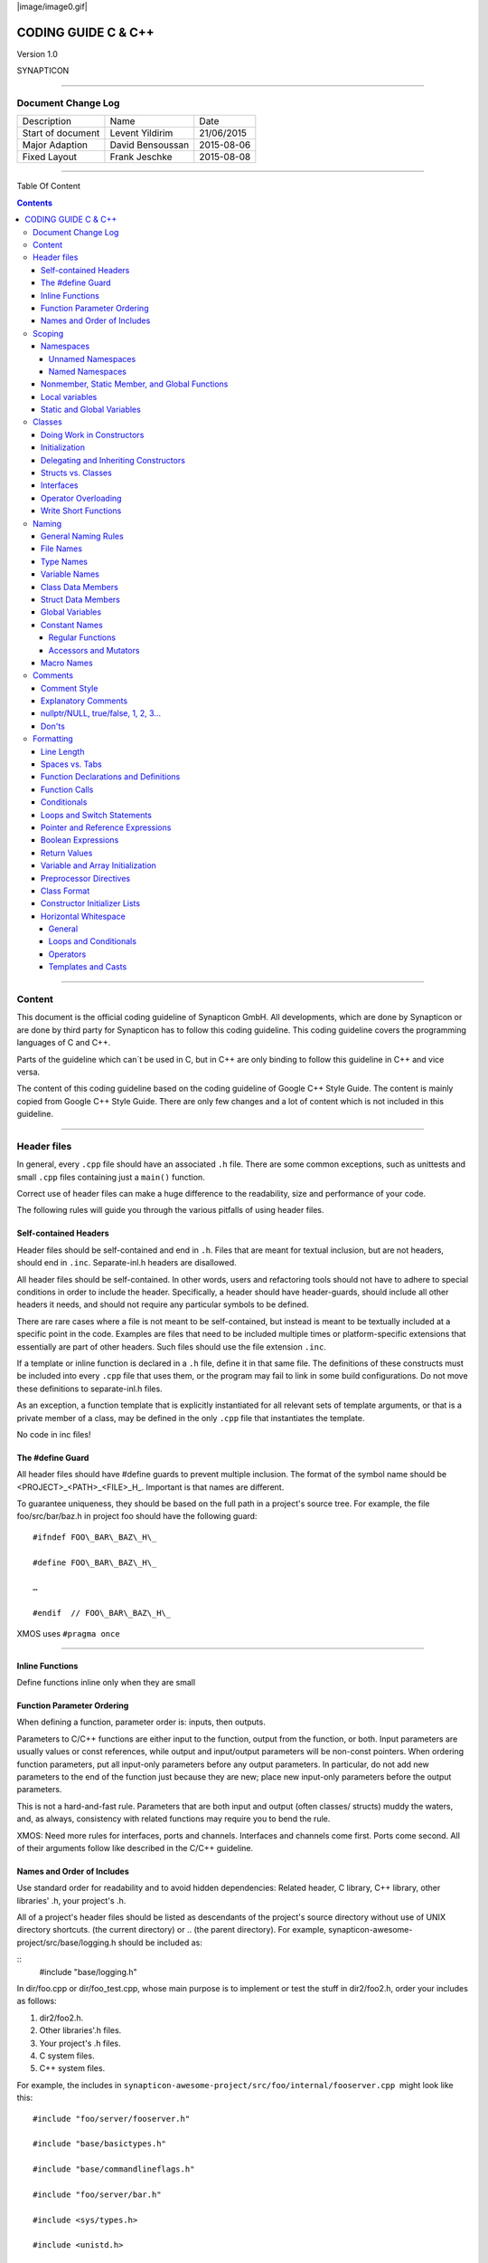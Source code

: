 
|image/image0.gif|



====================
CODING GUIDE C & C++
====================

Version 1.0

SYNAPTICON

--------------

Document Change Log
===================

+-------------------------+-------------------------+-------------------------+
| Description             | Name                    | Date                    |
+-------------------------+-------------------------+-------------------------+
| Start of document       | Levent Yildirim         | 21/06/2015              |
+-------------------------+-------------------------+-------------------------+
| Major Adaption          | David Bensoussan        | 2015-08-06              |
+-------------------------+-------------------------+-------------------------+
| Fixed Layout            | Frank Jeschke           | 2015-08-08              |
+-------------------------+-------------------------+-------------------------+

--------------

Table Of Content

.. contents::


--------------


Content
=======

This document is the official coding guideline of Synapticon GmbH. All
developments, which are done by Synapticon or are done by third party
for Synapticon has to follow this coding guideline. This coding
guideline covers the programming languages of C and C++.

Parts of the guideline which can´t be used in C, but in C++ are only
binding to follow this guideline in C++ and vice versa.

The content of this coding guideline based on the coding guideline of
Google C++ Style Guide. The content is mainly copied from Google C++
Style Guide. There are only few changes and a lot of content which is
not included in this guideline.

--------------

Header files
============

In general, every ``.cpp`` file should have an associated ``.h`` file. There
are some common exceptions, such as unittests and small ``.cpp`` files
containing just a ``main()`` function.

Correct use of header files can make a huge difference to the
readability, size and performance of your code.

The following rules will guide you through the various pitfalls of using
header files.

Self-contained Headers
----------------------

Header files should be self-contained and end in ``.h``. Files that are
meant for textual inclusion, but are not headers, should end in ``.inc``.
Separate-inl.h headers are disallowed.

All header files should be self-contained. In other words, users and
refactoring tools should not have to adhere to special conditions in
order to include the header. Specifically, a header should have
header-guards, should include all other headers it needs, and should not
require any particular symbols to be defined.

There are rare cases where a file is not meant to be self-contained, but
instead is meant to be textually included at a specific point in the
code. Examples are files that need to be included multiple times or
platform-specific extensions that essentially are part of other headers.
Such files should use the file extension ``.inc``.

If a template or inline function is declared in a ``.h`` file, define it in
that same file. The definitions of these constructs must be included
into every ``.cpp`` file that uses them, or the program may fail to link in
some build configurations. Do not move these definitions to
separate-inl.h files.

As an exception, a function template that is explicitly instantiated for
all relevant sets of template arguments, or that is a private member of
a class, may be defined in the only ``.cpp`` file that instantiates the
template.

No code in inc files!

The #define Guard
-----------------

All header files should have #define guards to prevent multiple
inclusion. The format of the symbol name should be
<PROJECT>\_<PATH>\_<FILE>\_H\_. Important is that names are different.

To guarantee uniqueness, they should be based on the full path in a
project's source tree. For example, the file foo/src/bar/baz.h in
project foo should have the following guard:

:: 

        #ifndef FOO\_BAR\_BAZ\_H\_

        #define FOO\_BAR\_BAZ\_H\_

        …

        #endif  // FOO\_BAR\_BAZ\_H\_

XMOS uses ``#pragma once``

--------------

Inline Functions
----------------

Define functions inline only when they are small

Function Parameter Ordering
---------------------------

When defining a function, parameter order is: inputs, then outputs.

Parameters to C/C++ functions are either input to the function, output
from the function, or both. Input parameters are usually values or const
references, while output and input/output parameters will be
non-const pointers. When ordering function parameters, put all
input-only parameters before any output parameters. In particular, do
not add new parameters to the end of the function just because they are
new; place new input-only parameters before the output parameters.

This is not a hard-and-fast rule. Parameters that are both input and
output (often classes/ structs) muddy the waters, and, as always,
consistency with related functions may require you to bend the rule.

XMOS: Need more rules for interfaces, ports and channels. Interfaces and
channels come first. Ports come second. All of their arguments follow
like described in the C/C++ guideline.

Names and Order of Includes
---------------------------

Use standard order for readability and to avoid hidden dependencies:
Related header, C library, C++ library, other libraries' .h, your
project's .h.

All of a project's header files should be listed as descendants of the
project's source directory without use of UNIX directory shortcuts. (the
current directory) or .. (the parent directory). For example,
synapticon-awesome-project/src/base/logging.h should be included as:

:: 
        #include "base/logging.h"

In dir/foo.cpp or dir/foo\_test.cpp, whose main purpose is to implement
or test the stuff in dir2/foo2.h, order your includes as follows:

#. dir2/foo2.h.
#. Other libraries'.h files.
#. Your project's .h files.
#. C system files.
#. C++ system files.

For example, the includes in
``synapticon-awesome-project/src/foo/internal/fooserver.cpp``
 might look like this::

        #include "foo/server/fooserver.h"

        #include "base/basictypes.h"

        #include "base/commandlineflags.h"

        #include "foo/server/bar.h"

        #include <sys/types.h>

        #include <unistd.h>

        #include <hash\_map>

        #include <vector>

Exception:

Sometimes, system-specific code needs conditional includes. Such code
can put conditional includes after other includes. Of course, keep your
system-specific code small and localized.

Example::

        #include "foo/public/fooserver.h"

        #include "base/port.h"  // For LANG\_CXX11.

        #ifdef LANG\_CXX11

        #include <initializer\_list>

        #endif  // LANG\_CXX11

--------------

Scoping
=======

Namespaces
----------

Unnamed namespaces in .cpp files are encouraged. With named namespaces,
choose the name based on the project, and possibly its path. Do not use
a using-directive. Do not use inline namespaces.

Unnamed Namespaces
~~~~~~~~~~~~~~~~~~

-  Unnamed namespaces are allowed and even encouraged in .cpp files, to
   avoid link time naming conflicts::
        namespace {                           // This is in a .cpp file.
        
        // The content of a namespace is not indented.
        //
        // This function is guaranteed not to generate a colliding symbol
        // with other symbols at link time, and is only visible to
        // callers in this .cpp file.
        bool UpdateInternals(Frobber\* f, int newval) {
          ...
        }
        
        }  // namespace

However, file-scope declarations that are associated with a particular
class may be declared in that class as types, static data members or
static member functions rather than as members of an unnamed namespace.

-  Do not use unnamed namespaces in .h files.

Named Namespaces
~~~~~~~~~~~~~~~~

Named namespaces should be used as follows:

-  Namespaces wrap the entire source file after includes,gflags
   definitions/declarations, and forward declarations of classes from
   other namespaces::

        // In the .h file
        namespace mynamespace {

        // All declarations are within the namespace scope.
        // Notice the lack of indentation.
        class MyClass {
         public:
          ...
          void Foo();
        };

        }  // namespace mynamespace
        // In the .cpp file
        namespace mynamespace {

        // Definition of functions is within scope of the namespace.
        void MyClass::Foo() {
          ...
        }

        }  // namespace mynamespace

The typical .cpp file might have more complex detail, including the need
to reference classes in other namespaces.

::

        #include "a.h"

        DEFINE\_bool(someflag, false, "dummy flag");

        class C;  // Forward declaration of class C in the global namespace.

        namespace a { class A; }  // Forward declaration of a::A.

        namespace b {

        ...code for b...         // Code goes against the left margin.

        }  // namespace b

-  You may use a using-declaration anywhere in a .cpp file, and in
   functions, methods or classes in .h files.

::

        // OK in .cpp files.

        // Must be in a function, method or class in .h files.

        using ::foo::bar;

-  Do not use inline namespaces.

--------------

Nonmember, Static Member, and Global Functions
----------------------------------------------

Prefer nonmember functions within a namespace or static member functions
to global functions; use completely global functions rarely.

Local variables
---------------

C++ allows you to declare variables anywhere in a function. We encourage
you to declare them in as local a scope as possible, and as close to the
first use as possible. This makes it easier for the reader to find the
declaration and see what type the variable is and what it was
initialized to. In particular, initialization should be used instead of
declaration and assignment, e.g.:

::

        int i;

        i = f();      // Bad -- initialization separate from declaration.

        int j = g();  // Good -- declaration has initialization.

        vector<int> v;

        v.push\_back(1);  // Prefer initializing using brace initialization.

        v.push\_back(2);

        vector<int> v = {1, 2};  // Good -- v starts initialized.

Static and Global Variables
---------------------------

Static or global variables of class type are forbidden: they cause
hard-to-find bugs due to indeterminate order of construction and
destruction. However, such variables are allowed if they are constexpr:
they have no dynamic initialization or destruction.

Objects with static storage duration, including global variables, static
variables, static class member variables, and function static variables,
must be Plain Old Data (POD): only ints, chars, floats, or pointers, or
arrays/ structs of POD.

--------------

Classes
=======

Classes are the fundamental unit of code in C++. Naturally, we use them
extensively. This section lists the main dos and don'ts you should
follow when writing a class.

Doing Work in Constructors
--------------------------

Avoid doing complex initialization in constructors (in particular,
initialization that can fail or that requires virtual method calls).

Constructors should never call virtual functions or attempt to raise
non-fatal failures. If your object requires non-trivial initialization,
consider using a factory function or Init() method.

Initialization
--------------

If your class defines member variables, you must provide an in-class
initializer for every member variable or write a constructor (which can
be a default constructor). If you do not declare any constructors
yourself then the compiler will generate a default constructor for you,
which may leave some fields uninitialized or initialized to
inappropriate values.

Delegating and Inheriting Constructors
--------------------------------------

Use delegating and inheriting constructors when they reduce code
duplication.

::

        X::X(const string& name)

        : name\_(name)

        , var\_name(var)

        {

          ...

        }

        X::X() : X("") { }

        class Base {

         public:

          Base();

          Base(int n);

          Base(const string& s);

          ...

        };

        class Derived : public Base {

         public:

          using Base::Base;  // Base's constructors are redeclared here.

        };

Structs vs. Classes
-------------------

Use a struct only for passive objects that carry data; everything else
is a class.

Structs should be used for passive objects that carry data, and may have
associated constants, but lack any functionality other than
access/setting the data members. The accessing/setting of fields is done
by directly accessing the fields rather than through method invocations.
Methods should not provide behavior but should only be used to set up
the data members, e.g., constructor, destructor, Initialize(), Reset(),
Validate().

If more functionality is required, a class is more appropriate. If in
doubt, make it a class.

Interfaces
----------

Classes that satisfy certain conditions are allowed, but not required,
to end with an Interface suffix.

Operator Overloading
--------------------

Do not overload operators except in rare, special circumstances. Do not
create user-defined literals.

Write Short Functions
---------------------

Prefer small and focused functions.

We recognize that long functions are sometimes appropriate, so no hard
limit is placed on functions length. If a function exceeds about 40
lines, think about whether it can be broken up without harming the
structure of the program.

--------------

Naming
======

The most important consistency rules are those that govern naming. The
style of a name immediately informs us what sort of thing the named
entity is: a type, a variable, a function, a constant, a macro, etc.,
without requiring us to search for the declaration of that entity. The
pattern-matching engine in our brains relies a great deal on these
naming rules.

General Naming Rules
--------------------

Function names, variable names, and filenames should be descriptive;
eschew abbreviation.

Give as descriptive a name as possible, within reason. Do not worry
about saving horizontal space as it is far more important to make your
code immediately understandable by a new reader. Do not use
abbreviations that are ambiguous or unfamiliar to readers outside your
project, and do not abbreviate by deleting letters within a word.

::

        int price\_count\_reader;    // No abbreviation.

        int num\_errors;            // "num" is a widespread convention.

        int num\_dns\_connections;   // Most people know what "DNS" stands for.

        int n;                     // Meaningless.

        int nerr;                  // Ambiguous abbreviation.

        int n\_comp\_conns;          // Ambiguous abbreviation.

        int wgc\_connections;       // Only your group knows what this stands
        for.

        int pc\_reader;             // Lots of things can be abbreviated "pc".

        int cstmr\_id;              // Deletes internal letters.

File Names
----------

Filenames should be all lowercase and can include underscores (\_) or
dashes (-). Follow the convention that your project uses. If there is no
consistent local pattern to follow, prefer "\_".

Examples of acceptable file names:

-  my\_useful\_class.cpp
-  my-useful-class.cpp
-  myusefulclass.cpp
-  myusefulclass\_test.cpp // \_unittest and \_regtest are deprecated.

C++ files should end in.cpp and header files should end in.h. Files that
rely on being textually included at specific points should end in.inc

Do not use filenames that already exist in /usr/include, such as db.h.

In general, make your filenames very specific. For example, use
http\_server\_logs.h rather than logs.h. A very common case is to have a
pair of files called, e.g., foo\_bar.h and foo\_bar.cpp, defining a
class called FooBar.

Type Names
----------

Type names start with a capital letter and have a capital letter for
each new word, with no underscores: MyExcitingClass, MyExcitingEnum.

The names of all types — classes, structs, typedefs, and enums — have
the same naming convention. Type names should start with a capital
letter and have a capital letter for each new word. No underscores. For
example:

::

        // classes and structs

        class UrlTable { ...

        class UrlTableTester { ...

        struct UrlTableProperties { ...

        // typedefs

        typedef hash\_map<UrlTableProperties \*, string> PropertiesMap;

        // enums

        enum UrlTableErrors { ...

Variable Names
--------------

The names of variables and data members are all lowercase, with
underscores between words. Data members of classes (but not structs)
additionally have trailing underscores. For instance:
a\_local\_variable, a\_struct\_data\_member, a\_class\_data\_member\_.

For example::

        string table\_name;  // OK - uses underscore.

        string tablename;   // OK - all lowercase.

        string tableName;   // Bad - mixed case.

Class Data Members
------------------

Data members of classes, both static and non-static, are named like
ordinary nonmember variables, but with a trailing underscore.

::

        class TableInfo {

          ...

         private:

          string table\_name\_;  // OK - underscore at end.

          string tablename\_;   // OK.

          static Pool<TableInfo>\* pool\_;  // OK.

        };

Struct Data Members
-------------------

Data members of structs, both static and non-static, are named like
ordinary nonmember variables. They do not have the trailing underscores
that data members in classes have.

::

        struct UrlTableProperties {

          string name;

          int num\_entries;

          static Pool<UrlTableProperties>\* pool;

        };

Global Variables
----------------

There are no special requirements for global variables, which should be
rare in any case, but if you use one, consider prefixing it with g\_or
some other marker to easily distinguish it from local variables.

Constant Names
--------------

Constants should be completely uppercase, for constants defined globally
or within a class.

Separate word by \_ underscore:

::

        const int DAYS\_IN\_WEEK = 7;

Regular Functions
~~~~~~~~~~~~~~~~~

Functions should start with a capital letter and have a capital letter
for each new word. No underscores.

If your function crashes upon an error, you should append OrDie to the
function name. This only applies to functions which could be used by
production code and to errors that are reasonably likely to occur during
normal operation.

C++

::

        addTableEntry()
        deleteUrl()
        openFileOrDie()

C

::

        add\_table\_entry()
        delete\_url()
        open\_file\_or\_die()

Accessors and Mutators
~~~~~~~~~~~~~~~~~~~~~~

Accessors and mutators (get and set functions) should match the name of
the variable they are getting and setting. This shows an excerpt of a
class whose instance variable is num\_entries\_.

::

        class MyClass {

         public:

          ...

          int getNumEntries() const { return num\_entries\_; }

          void setNumEntries(int num\_entries) { num\_entries\_ = num\_entries;
        }

          bool isActive()

         private:

          int num\_entries\_;

        };

You may also use lowercase letters for other very short inlined
functions. For example if a function were so cheap you would not cache
the value if you were calling it in a loop, then lowercase naming would
be acceptable.

Macro Names
-----------

In general macros should not be used. However, if they are absolutely
needed, then they should be named with all capitals and underscores.

::

        #define ROUND(x) ...

        #define PI\_ROUNDED 3.0

--------------

Comments
========

When writing your comments, write for your audience: the next
contributor who will need to understand your code. Be generous — the
next one may be you!

Comment as less as possible and as much as needed. By using good naming
it should be possible to reduce comments to a minimum.

Comment Style
-------------

Use either the // or /\* \*/ syntax, as long as you are consistent.

You can use either the // or the /\* \*/ syntax; however, // is
much more common. Be consistent with how you comment and what style you
use where.

Explanatory Comments
--------------------

Tricky or complicated code blocks should have comments before them.
Example:

::

        // Divide result by two, taking into account that x

        // contains the carry from the add.

        for (int i = 0; i < result->size(); i++) {

          x = (x << 8) + (\*result)[i];

          (\*result)[i] = x >> 1;

          x &= 1;

        }

nullptr/NULL, true/false, 1, 2, 3...
------------------------------------

When you pass in a null pointer, boolean, or literal integer values to
functions, you should consider adding a comment about what they are, or
make your code self-documenting by using constants. For example,
compare:

::

        bool success = CalculateSomething(interesting\_value,

                                          10,

                                          false,

                                          NULL);  // What are these arguments??

versus::

        bool success = CalculateSomething(interesting\_value,

                                          10,     // Default base value.

                                          false,  // Not the first time we're calling this.

                                          NULL);  // No callback.

Or alternatively, constants or self-describing variables::

        const int kDefaultBaseValue = 10;
        const bool kFirstTimeCalling = false;
        Callback \*null\_callback = NULL;

        bool success = CalculateSomething(interesting\_value,

                                          kDefaultBaseValue,

                                          kFirstTimeCalling,

                                          null\_callback);

Don'ts
------

Note that you should never describe the code itself. Assume that the
person reading the code knows C++ better than you do, even though he or
she does not know what you are trying to do::

        // Now go through the b array and make sure that if i occurs,

        // the next element is i+1.

        ...        // Geez.  What a useless comment.

--------------

Formatting
==========

Coding style and formatting are pretty arbitrary, but a project is much
easier to follow if everyone uses the same style. Individuals may not
agree with every aspect of the formatting rules, and some of the rules
may take some getting used to, but it is important that all project
contributors follow the style rules so that they can all read and
understand everyone's code easily.

Line Length
-----------

Each line of text in your code should be at most 80 characters long,
exceptions are allowed.

Spaces vs. Tabs
---------------

Use only spaces, and indent 2 spaces at a time.

We use spaces for indentation. Do not use tabs in your code. You should
set your editor to emit spaces when you hit the tab key.

Function Declarations and Definitions
-------------------------------------

Return type on the same line as function name, parameters on the same
line if they fit. Wrap parameter lists which do not fit on a single line
as you would wrap arguments in a function call.

Functions look like this::

        ReturnType ClassName::FunctionName(Type par\_name1, Type par\_name2)
        {

          DoSomething();

          ...

        }

If you have too much text to fit on one line::

        ReturnType ClassName::ReallyLongFunctionName(Type par\_name1,

                                                     Type par\_name2,

                                                     Type par\_name3)

        {

          DoSomething();

          ...

        }

If some parameters are unused, comment out the variable name in the
function definition::

        // Always have named parameters in interfaces.

        class Shape {

         public:

          virtual void Rotate(double radians) = 0;

        };

        // Always have named parameters in the declaration.

        class Circle : public Shape {

         public:

          virtual void Rotate(double radians);

        };

        // Comment out unused named parameters in definitions.

        void Circle::Rotate(double /\*radians\*/) {}

        // Bad - if someone wants to implement later, it's not clear what the
        // variable means.

        void Circle::Rotate(double) {}

Function Calls
--------------

Either write the call all on a single line, wrap the arguments at the
parenthesis, or start the arguments on a new line indented by four
spaces and continue at that 4 space indent. In the absence of other
considerations, use the minimum number of lines, including placing
multiple arguments on each line where appropriate.

Function calls have the following format::

        bool retval = DoSomething(argument1, argument2, argument3);

If the arguments do not all fit on one line, they should be broken up
onto multiple lines, with each subsequent line aligned with the first
argument. Do not add spaces after the open paren or before the close
paren::

        bool retval = DoSomething(averyveryveryverylongargument1,

                                  argument2,

                                  argument3);

Arguments may optionally all be placed on subsequent lines

::

        if (...) {

          ...

          if (...) {

            DoSomething(argument1,

                        argument2,

                        argument3,

                        argument4);

          }
        }

Put multiple arguments on a single line to reduce the number of lines
necessary for calling a function unless there is a specific readability
problem. Some find that formatting with strictly one argument on each
line is more readable and simplifies editing of the arguments. However,
we prioritize for the reader over the ease of editing arguments, and
most readability problems are better addressed with the following
techniques.

If having multiple arguments in a single line decreases readability due
to the complexity or confusing nature of the expressions that make up
some arguments, try creating variables that capture those arguments in a
descriptive name::

        int my\_heuristic = scores[x] \* y + bases[x];

        bool retval = DoSomething(my\_heuristic, x, y, z);

Or put the confusing argument on its own line with an explanatory
comment::

        bool retval = DoSomething(scores[x] \* y + bases[x],  // Score heuristic.
                                  x, y, z);

If there is still a case where one argument is significantly more
readable on its own line, then put it on its own line. The decision
should be specific to the argument which is made more readable rather
than a general policy.

Sometimes arguments form a structure that is important for readability.
In those cases, feel free to format the arguments according to that
structure::

        // Transform the widget by a 3x3 matrix.

        my\_widget.Transform(x1, x2, x3,

                            y1, y2, y3,

                            z1, z2, z3);

Conditionals
------------

Prefer no spaces inside parentheses. The if and else keywords belong on
separate lines.

There are two acceptable formats for a basic conditional statement. One
includes spaces between the parentheses and the condition, and one does
not.

The most common form is without spaces. Either is fine, but be
consistent. If you are modifying a file, use the format that is already
present. If you are writing new code, use the format that the other
files in that directory or project use. If in doubt and you have no
personal preference, do not add the spaces.

::

        if (condition) {  // no spaces inside parentheses

          ...  // 2 space indent.

        } else if (...) {  // The else goes on the same line as the closing brace.

          ...

        } else {

          ...

        }

--------------

Note that in all cases you must have a space between the if and the open
parenthesis. You must also have a space between the close parenthesis
and the curly brace, if you're using one.

::

        if(condition) {   // Bad - space missing after IF.

        if (condition){   // Bad - space missing before {.

        if(condition){    // Doubly bad.

        if (condition) {  // Good - proper space after IF and before {.

Short conditional statements may be written on one line if this enhances
readability. You may use this only when the line is brief and the
statement does not use the else clause.

::

        if (x == kFoo) return new Foo();

        if (x == kBar) return new Bar();

        This is not allowed when the if statement has an else:

        // Not allowed - IF statement on one line when there is an ELSE clause

        if (x) DoThis();

        else DoThat();

In general, curly braces are not required for single-line statements,
but they are allowed if you like them; conditional or loop statements
with complex conditions or statements may be more readable with curly
braces. Some projects require that an if must always always have an
accompanying brace.

::

        if (condition)
          DoSomething();  // 2 space indent.   // NOT ALLOWED!!! bitchy.
        if (condition) {
          DoSomething();  // 2 space indent.
        }

However, if one part of an if-else statement uses curly braces, the
other part must too::

        // Not allowed - curly on IF but not ELSE
        if (condition) {
          foo;
        } else
          bar;

        // Not allowed - curly on ELSE but not IF
        if (condition)
          foo;
        else {
          bar;
        }

        // Curly braces around both IF and ELSE required because
        // one of the clauses used braces.
        if (condition) {
          foo;
        } else {
          bar;
        }

Loops and Switch Statements
---------------------------

Switch statements may use braces for blocks. Annotate non-trivial
fall-through between cases. Braces are optional for single-statement
loops. Empty loop bodies should use {} or continue.

case blocks in switch statements can have curly braces or not, depending
on your preference. If you do include curly braces they should be placed
as shown below.

If not conditional on an enumerated value, switch statements should
always have a default case (in the case of an enumerated value, the
compiler will warn you if any values are not handled). If the default
case should never execute, simply assert::

        switch (var) {
          case 0: {  // 2 space indent
            ...      // 4 space indent
            break;
          }

          case 1: {
            ...
            break;
          }

          default: {
            assert(false);
          }
        }

Braces are NOT(!) optional for single-statement loops.

::

        /* NO */
        for (int i = 0; i < kSomeNumber; ++i)
          printf("I love you\\n");

        /* Yes */
        for (int i = 0; i < kSomeNumber; ++i) {
          printf("I take it back\\n");
        }

Empty loop bodies should use {} or continue, but not a single semicolon.

::

        while (condition) {
          // Repeat test until it returns false.
        }

        for (int i = 0; i < kSomeNumber; ++i) {}  // Good - empty body.

        while (condition) continue; // Bad - continue indicates no logic.

        while (condition);  // Bad - looks like part of do/while loop.

Pointer and Reference Expressions
---------------------------------

No spaces around period or arrow. Pointer operators do not have trailing
spaces.

The following are examples of correctly-formatted pointer and reference
expressions::

        x = \*p;

        p = &x;

        x = r.y;

        x = r->y;

Note that:

-  There are no spaces around the period or arrow when accessing a
   member.
-  Pointer operators have no space after the \* or &.

When declaring a pointer variable or argument, you may place the
asterisk adjacent to either the type or to the variable name::

        // These are fine, space preceding.

        char \*c;

        const string &str;

        // These are not fine, space following.

        char\* c;    // but remember to do "char\* c, \*d, \*e, ...;"!

        const string& str;

        char \* c;  // Bad - spaces on both sides of \*

        const string & str;  // Bad - spaces on both sides of &

You should do this consistently within a single file, so, when modifying
an existing file, use the style in that file.

Boolean Expressions
-------------------

When you have a boolean expression that is longer than the standard line
length, be consistent in how you break up the lines.

In this example, the logical AND operator is always at the end of the
lines::

        if (this\_one\_thing > this\_other\_thing &&
            a\_third\_thing == a\_fourth\_thing &&
            yet\_another && last\_one) {
          ...
        }

Note that when the code wraps in this example, both of the && logical
AND operators are at the end of the line. This is more common in Google
code, though wrapping all operators at the beginning of the line is also
allowed. Feel free to insert extra parentheses judiciously because they
can be very helpful in increasing readability when used appropriately.
Also note that you should always use the punctuation operators, such
as && and ~, rather than the word operators, such as and and compl.

Return Values
-------------

Do not needlessly surround the return expression with parentheses.

Use parentheses in return expr; only where you would use them in x =
expr;.

::

        return result;                  // No parentheses in the simple case.

        // Parentheses OK to make a complex expression more readable.
        return (some\_long\_condition &&
                another\_condition);

        return (value);                // You wouldn't write var = (value);

        return(result);                // return is not a function!

Variable and Array Initialization
---------------------------------

Your choice of =, (), or {}.

You may choose between =, (), and {}; the following are all correct::

        int x = 3;

        int x(3);

        int x{3};

        string name = "Some Name";

        string name("Some Name");

        string name{"Some Name"};

Be careful when using a braced initialization list {...} on a type with
an std::initializer\_list constructor. A
nonempty braced-init-list prefers the std::initializer\_list constructor
whenever possible. Note that empty braces {}are special, and will call a
default constructor if available. To force the
non-std::initializer\_list constructor, use parentheses instead of
braces.

::

        vector<int> v(100, 1);  // A vector of 100 1s.

        vector<int> v{100, 1};  // A vector of 100, 1.

Also, the brace form prevents narrowing of integral types. This can
prevent some types of programming errors.

::

        int pi(3.14);  // OK -- pi == 3.

        int pi{3.14};  // Compile error: narrowing conversion.

Preprocessor Directives
-----------------------

The hash mark that starts a preprocessor directive should always be at
the beginning of the line.

Even when preprocessor directives are within the body of indented code,
the directives should start at the beginning of the line.

::

        // Good - directives at beginning of line

          if (lopsided\_score) {

        #if DISASTER\_PENDING      // Correct -- Starts at beginning of line

            DropEverything();

        #if NOTIFY                   NotifyClient();

        #endif /\* NOTIFY \*/

        #endif /\* DISASTER\_PENDING \*/

            BackToNormal();

          }

        // Bad - indented directives

          if (lopsided\_score) {

            #if DISASTER\_PENDING  // Wrong!  The "#if" should be at beginning
        of line

            DropEverything();

            #endif                // Wrong!  Do not indent "#endif"

            BackToNormal();

          }

Class Format
------------

Sections in public, protected and private order, each indented by no
space.

The basic format for a class declaration (lacking the comments,
see `Class
Comments <https://google-styleguide.googlecode.com/svn/trunk/cppguide.html#Class_Comments>`__ for
a discussion of what comments are needed) is::

        class MyClass : public OtherClass {

        public:

          MyClass();  // Regular 2 space indent.

          explicit MyClass(int var);

          ~MyClass() {}

          void SomeFunction();

          void SomeFunctionThatDoesNothing() {

          }

          void set\_some\_var(int var) { some\_var\_ = var; }

          int some\_var() const { return some\_var\_; }

        private:

          bool SomeInternalFunction();

          int some\_var\_;

          int some\_other\_var\_;

        };

Things to note:

-  Any base class name should be on the same line as the subclass name,
   subject to the 80-column limit.
-  
-  Except for the first instance, these keywords should be preceded by a
   blank line. This rule is optional in small classes.
-  Do not leave a blank line after these keywords.
-  The public section should be first, followed by the protected and
   finally the private section.
-  See Declaration Order for rules on ordering declarations within each
   of these sections.

Constructor Initializer Lists
-----------------------------

Constructor initializer lists can be all on one line or with subsequent
lines indented four spaces.

There are two acceptable formats for initializer lists::

        // When it all fits on one line:

        MyClass::MyClass(int var) : some\_var\_(var), some\_other\_var\_(var + 1)

        {

        }

or

::

        // When it requires multiple lines, indent 4 spaces, putting the colon on
        // the first initializer line:

        MyClass::MyClass(int var)

        :some\_var\_(var)

        ,some\_other\_var\_(var + 1)

        {  // lined up

          ...

          DoSomething();

          ...

        }

Horizontal Whitespace
---------------------

Use of horizontal whitespace depends on location. Never put trailing
whitespace at the end of a line.

General
~~~~~~~

::

        void f(bool b) {  // Open braces should always have a space before them.

          ...

        int i = 0;  // Semicolons usually have no space before them.

        // Spaces inside braces for braced-init-list are optional.  If you use them,
        // put them on both sides!

        int x[] = { 0 };

        int x[] = {0};

        // Spaces around the colon in inheritance and initializer lists.

        class Foo : public Bar {

         public:

          // For inline function implementations, put spaces between the braces

          // and the implementation itself.

          Foo(int b) : Bar(), baz\_(b) {}  // No spaces inside empty braces.

          void Reset() { baz\_ = 0; }  // Spaces separating braces from
        implementation.

          ...

Adding trailing whitespace can cause extra work for others editing the
same file, when they merge, as can removing existing trailing
whitespace. So: Don't introduce trailing whitespace. Remove it if you're
already changing that line, or do it in a separate clean-up operation
(preferably when no-one else is working on the file).

Loops and Conditionals
~~~~~~~~~~~~~~~~~~~~~~

::

        if (b) {          // Space after the keyword in conditions and loops.

        } else {          // Spaces around else.

        }

        while (test) {}   // There is usually no space inside parentheses.

        switch (i) {

        for (int i = 0; i < 5; ++i) {

        // Loops and conditions may have spaces inside parentheses, but this

        // is rare.  Be consistent.

        switch ( i ) {

        if ( test ) {

        for ( int i = 0; i < 5; ++i ) {

        // For loops always have a space after the semicolon.  They may have a
        space

        // before the semicolon, but this is rare.

        for ( ; i < 5 ; ++i) {

          ...

        // Range-based for loops always have a space before and after the colon.

        for (auto x : counts) {

          ...

        }

        switch (i) {

          case 1:         // No space before colon in a switch case.

            ...

          case 2:

            break;

Operators
~~~~~~~~~

::

        // Assignment operators always have spaces around them.
        x = 0;

        // Other binary operators usually have spaces around them, but it's
        // OK to remove spaces around factors.  Parentheses should have no
        // internal padding.
        v = w \* x + y / z;
        v = w\*x + y/z;
        v = w \* (x + z);

        // No spaces separating unary operators and their arguments.
        x = -5;
        ++x;
        if (x && !y)
          ...

Templates and Casts
~~~~~~~~~~~~~~~~~~~

::

        // No spaces inside the angle brackets (< and >), before
        // <, or between >( in a cast
        vector<string> x;
        y = static\_cast<char\*>(x);

        // Spaces between type and pointer are OK, but be consistent.
        vector<char \*> x;
        set<list<string>> x;        // Permitted in C++11 code. bad bad code
        set< list<string> > x;       // C++03 required a space in > >.

        // You may optionally use symmetric spacing in < <.
        set< list<string> > x;

.. |image0| image:: images/image00.gif
